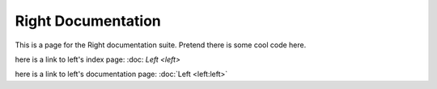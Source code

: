 ===================
Right Documentation
===================

This is a page for the Right documentation suite.
Pretend there is some cool code here.

here is a link to left's index page:
:doc: `Left <left>`

here is a link to left's documentation page: 
:doc:`Left <left:left>`
